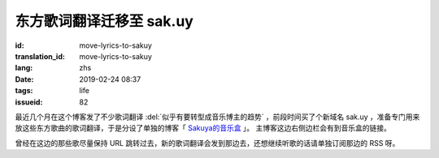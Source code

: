 东方歌词翻译迁移至 sak.uy
================================================================

:id: move-lyrics-to-sakuy
:translation_id: move-lyrics-to-sakuy
:lang: zhs
:date: 2019-02-24 08:37
:tags: life
:issueid: 82

最近几个月在这个博客发了不少歌词翻译 :del:`似乎有要转型成音乐博主的趋势` ，前段时间买了个新域名 sak.uy
，准备专门用来放这些东方歌曲的歌词翻译，于是分设了单独的博客「 `Sakuya的音乐盒 <https://sak.uy/>`_ 」。
主博客这边右侧边栏会有到音乐盒的链接。

曾经在这边的那些歌尽量保持 URL 跳转过去，新的歌词翻译会发到那边去，还想继续听歌的话请单独订阅那边的 RSS 呀。
